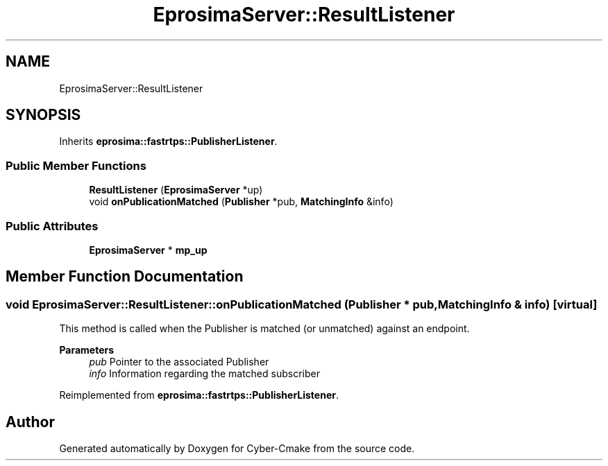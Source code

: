 .TH "EprosimaServer::ResultListener" 3 "Sun Sep 3 2023" "Version 8.0" "Cyber-Cmake" \" -*- nroff -*-
.ad l
.nh
.SH NAME
EprosimaServer::ResultListener
.SH SYNOPSIS
.br
.PP
.PP
Inherits \fBeprosima::fastrtps::PublisherListener\fP\&.
.SS "Public Member Functions"

.in +1c
.ti -1c
.RI "\fBResultListener\fP (\fBEprosimaServer\fP *up)"
.br
.ti -1c
.RI "void \fBonPublicationMatched\fP (\fBPublisher\fP *pub, \fBMatchingInfo\fP &info)"
.br
.in -1c
.SS "Public Attributes"

.in +1c
.ti -1c
.RI "\fBEprosimaServer\fP * \fBmp_up\fP"
.br
.in -1c
.SH "Member Function Documentation"
.PP 
.SS "void EprosimaServer::ResultListener::onPublicationMatched (\fBPublisher\fP * pub, \fBMatchingInfo\fP & info)\fC [virtual]\fP"
This method is called when the Publisher is matched (or unmatched) against an endpoint\&. 
.PP
\fBParameters\fP
.RS 4
\fIpub\fP Pointer to the associated Publisher 
.br
\fIinfo\fP Information regarding the matched subscriber 
.RE
.PP

.PP
Reimplemented from \fBeprosima::fastrtps::PublisherListener\fP\&.

.SH "Author"
.PP 
Generated automatically by Doxygen for Cyber-Cmake from the source code\&.
